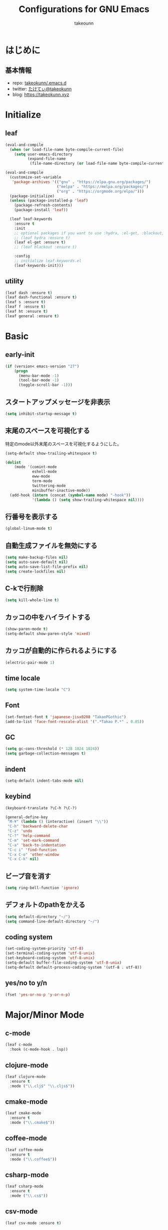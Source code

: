 #+title: Configurations for GNU Emacs
#+author: takeounn
#+email: bararararatty@gmail.com
#+startup: content
#+startup: nohideblocks
#+options: num:t auto-id:t
#+HTML_HEAD: <link rel="stylesheet" type="text/css" href="http://www.pirilampo.org/styles/readtheorg/css/htmlize.css"/>
#+HTML_HEAD: <link rel="stylesheet" type="text/css" href="http://www.pirilampo.org/styles/readtheorg/css/readtheorg.css"/>
#+HTML_HEAD: <script src="https://ajax.googleapis.com/ajax/libs/jquery/2.1.3/jquery.min.js"></script>
#+HTML_HEAD: <script src="https://maxcdn.bootstrapcdn.com/bootstrap/3.3.4/js/bootstrap.min.js"></script>
#+HTML_HEAD: <script type="text/javascript" src="http://www.pirilampo.org/styles/lib/js/jquery.stickytableheaders.min.js"></script>
#+HTML_HEAD: <script type="text/javascript" src="http://www.pirilampo.org/styles/readtheorg/js/readtheorg.js"></script>

* はじめに
** 基本情報
  - repo: [[http://github.com/takeokunn/.emacs.d][takeokunn/.emacs.d]]
  - twitter: [[https://twitter.com/takeokunn][たけてぃ@takeokunn]]
  - blog: [[https://takeokunn.xyz][https://takeokunn.xyz]]
* Initialize
** leaf
   #+BEGIN_SRC emacs-lisp
     (eval-and-compile
       (when (or load-file-name byte-compile-current-file)
         (setq user-emacs-directory
               (expand-file-name
                (file-name-directory (or load-file-name byte-compile-current-file))))))

     (eval-and-compile
       (customize-set-variable
        'package-archives '(("gnu" . "https://elpa.gnu.org/packages/")
                            ("melpa" . "https://melpa.org/packages/")
                            ("org" . "https://orgmode.org/elpa/")))
       (package-initialize)
       (unless (package-installed-p 'leaf)
         (package-refresh-contents)
         (package-install 'leaf))

       (leaf leaf-keywords
         :ensure t
         :init
         ;; optional packages if you want to use :hydra, :el-get, :blackout,,,
         ;; (leaf hydra :ensure t)
         (leaf el-get :ensure t)
         ;; (leaf blackout :ensure t)

         :config
         ;; initialize leaf-keywords.el
         (leaf-keywords-init)))
   #+END_SRC
** utility
   #+BEGIN_SRC emacs-lisp
     (leaf dash :ensure t)
     (leaf dash-functional :ensure t)
     (leaf s :ensure t)
     (leaf f :ensure t)
     (leaf ht :ensure t)
     (leaf general :ensure t)
   #+END_SRC
* Basic
** early-init
   #+BEGIN_SRC emacs-lisp
     (if (version< emacs-version "27")
         (progn
           (menu-bar-mode -1)
           (tool-bar-mode -1)
           (toggle-scroll-bar -1)))
   #+END_SRC
** スタートアップメッセージを非表示
   #+BEGIN_SRC emacs-lisp
     (setq inhibit-startup-message t)
   #+END_SRC
** 末尾のスペースを可視化する
   特定のmode以外末尾のスペースを可視化するようにした。
   #+BEGIN_SRC emacs-lisp
     (setq-default show-trailing-whitespace t)

     (dolist
         (mode '(comint-mode
                 eshell-mode
                 eww-mode
                 term-mode
                 twittering-mode
                 minibuffer-inactive-mode))
       (add-hook (intern (concat (symbol-name mode) "-hook"))
                 '(lambda () (setq show-trailing-whitespace nil))))
   #+END_SRC
** 行番号を表示する
   #+BEGIN_SRC emacs-lisp
     (global-linum-mode t)
   #+END_SRC
** 自動生成ファイルを無効にする
   #+BEGIN_SRC emacs-lisp
     (setq make-backup-files nil)
     (setq auto-save-default nil)
     (setq auto-save-list-file-prefix nil)
     (setq create-lockfiles nil)
   #+END_SRC
** C-kで行削除
   #+BEGIN_SRC emacs-lisp
     (setq kill-whole-line t)
   #+END_SRC
** カッコの中をハイライトする
   #+BEGIN_SRC emacs-lisp
     (show-paren-mode t)
     (setq-default show-paren-style 'mixed)
   #+END_SRC
** カッコが自動的に作られるようにする
   #+BEGIN_SRC emacs-lisp
     (electric-pair-mode 1)
   #+END_SRC
** time locale
   #+BEGIN_SRC emacs-lisp
     (setq system-time-locale "C")
   #+END_SRC
** Font
   #+BEGIN_SRC emacs-lisp
     (set-fontset-font t 'japanese-jisx0208 "TakaoPGothic")
     (add-to-list 'face-font-rescale-alist '(".*Takao P.*" . 0.85))
   #+END_SRC
** GC
   #+BEGIN_SRC emacs-lisp
     (setq gc-cons-threshold (* 128 1024 1024))
     (setq garbage-collection-messages t)
   #+END_SRC
** indent
   #+BEGIN_SRC emacs-lisp
     (setq-default indent-tabs-mode nil)
   #+END_SRC
** keybind
   #+BEGIN_SRC emacs-lisp
     (keyboard-translate ?\C-h ?\C-?)

     (general-define-key
      "M-¥" (lambda () (interactive) (insert "\\"))
      "C-h" 'backward-delete-char
      "C-z" 'undo
      "C-?" 'help-command
      "C-m" 'set-mark-command
      "C-a" 'back-to-indentation
      "C-c i" 'find-function
      "C-x C-o" 'other-window
      "C-x C-k" nil)
   #+END_SRC
** ビープ音を消す
   #+begin_src emacs-lisp
     (setq ring-bell-function 'ignore)
   #+end_src
** デフォルトのpathをかえる
   #+begin_src emacs-lisp
     (setq default-directory "~/")
     (setq command-line-default-directory "~/")
   #+end_src
** coding system
   #+begin_src emacs-lisp
     (set-coding-system-priority 'utf-8)
     (set-terminal-coding-system 'utf-8-unix)
     (set-keyboard-coding-system 'utf-8-unix)
     (setq-default buffer-file-coding-system 'utf-8-unix)
     (setq-default default-process-coding-system '(utf-8 . utf-8))
   #+end_src
** yes/no to y/n
   #+begin_src emacs-lisp
     (fset 'yes-or-no-p 'y-or-n-p)
   #+end_src
* Major/Minor Mode
** c-mode
   #+begin_src emacs-lisp
     (leaf c-mode
       :hook (c-mode-hook . lsp))
   #+end_src
** clojure-mode
   #+BEGIN_SRC emacs-lisp
     (leaf clojure-mode
       :ensure t
       :mode ("\\.clj$" "\\.cljs$"))
   #+END_SRC
** cmake-mode
   #+BEGIN_SRC emacs-lisp
     (leaf cmake-mode
       :ensure t
       :mode ("\\.cmake$"))
   #+END_SRC
** coffee-mode
   #+BEGIN_SRC emacs-lisp
     (leaf coffee-mode
       :ensure t
       :mode ("\\.coffee$"))
   #+END_SRC
** csharp-mode
   #+BEGIN_SRC emacs-lisp
     (leaf csharp-mode
       :ensure t
       :mode ("\\.cs$"))
   #+END_SRC
** csv-mode
   #+BEGIN_SRC emacs-lisp
     (leaf csv-mode :ensure t)
   #+END_SRC
** dhall-mode
   #+BEGIN_SRC emacs-lisp
     (leaf dhall-mode
       :ensure t
       :mode ("\\dhall$"))
   #+END_SRC
** docker-compose-mode
   #+begin_src emacs-lisp
     (leaf docker-compose-mode
       :ensure t
       :mode ("docker-compose*"))
   #+end_src
** dockerfile-mode
   #+BEGIN_SRC emacs-lisp
     (leaf dockerfile-mode
       :ensure t
       :mode ("Dockerfile\\'"))
   #+END_SRC
** emmet-mode
   #+BEGIN_SRC emacs-lisp
     (leaf emmet-mode
       :ensure t
       :after web-mode
       :hook (web-mode-hook . emmet-mode)
       :config
       (define-key emmet-mode-keymap (kbd "C-j") nil)
       (define-key emmet-mode-keymap (kbd "M-j") emmet-expand-line))
   #+END_SRC
** fish-mode
   #+BEGIN_SRC emacs-lisp
     (leaf fish-mode
       :ensure t
       :mode ("\\.fish$"))
   #+END_SRC
** gitignore-mode
   #+BEGIN_SRC emacs-lisp
     (leaf gitignore-mode
       :ensure t
       :mode ("\\.dockerignore$"))
   #+END_SRC
** glsl-mode
   #+BEGIN_SRC emacs-lisp
     (leaf glsl-mode
       :ensure t
       :mode ("\\.vsh$" "\\.fsh$"))
   #+END_SRC
** go-mode
   #+BEGIN_SRC emacs-lisp
     (leaf go-mode
       :ensure t
       :hook ((go-mode-hook . lsp)
              (before-save-hook . gofmt-before-save))
       :mode ("\\.go$")
       :custom ((gofmt-command . "goimports")))
   #+END_SRC
** gradle-mode
   #+BEGIN_SRC emacs-lisp
     (leaf gradle-mode
     :ensure t
       :mode (("\\.gradle$" . java-mode)))
   #+END_SRC
** haskell-mode
   #+BEGIN_SRC emacs-lisp
     (leaf haskell-mode
       :ensure t
       :mode ("\\.hs$" "\\.cable$"))
   #+END_SRC
** js2-mode
   #+BEGIN_SRC emacs-lisp
     (leaf js2-mode
       :ensure t
       :custom
       (js2-strict-missing-semi-warning . nil)
       :mode ("\\.js$")
       :hook ((js2-mode-hook . js2-refactor-mode)
              (js2-mode-hook . lsp-mode)))
   #+END_SRC
** json-mode
   #+BEGIN_SRC emacs-lisp
     (leaf json-mode
       :ensure t
       :mode ("\\.json$"))
   #+END_SRC
** lisp-mode
   #+BEGIN_SRC emacs-lisp
     (leaf lisp-mode
       :mode ("Cask" "\\.lemrc?$"))
   #+END_SRC
** markdown-mode
   #+BEGIN_SRC emacs-lisp
     (leaf markdown-mode
       :ensure t
       :mode ("\\.md$" "\\.markdown$")
       :bind (("C-j" . electric-newline-and-maybe-indent)))
   #+END_SRC
** mmm-mode
   #+begin_src emacs-lisp
     (leaf mmm-mode
       :ensure t
       :after typescript-mode
       :hook
       ((after-save-hook . mmm-mode))
       :setq
       (mmm-global-mode . 'maybe)
       :config
       (mmm-add-classes
        '((tsx-embed-web-mode
           :submode web-mode
           :front "\\(return\s\\|n\s\\|(\n\s*\\)<"
           :back ">\n?\s*)\n}\n")))
       (mmm-add-mode-ext-class 'typescript-mode nil 'tsx-embed-web-mode))
   #+end_src
** nginx-mode
   #+BEGIN_SRC emacs-lisp
     (leaf nginx-mode
       :ensure t
       :mode ("/nginx/sites-\\(?:available\\|enabled\\)/"))
   #+END_SRC
** php-mode
   #+BEGIN_SRC emacs-lisp
     (leaf php-mode
       :ensure t
       :hook ((php-mode-hook . lsp))
       :mode ("\\.php$" "\\.phpt$"))
   #+END_SRC
** plantuml-mode
   #+BEGIN_SRC emacs-lisp
     (leaf plantuml-mode
       :ensure t
       :mode ("\\.pu$"))
   #+END_SRC
** processing-mode
   #+BEGIN_SRC emacs-lisp
     (leaf processing-mode
       :ensure t
       :mode ("\\.pde$")
       :config
       (with-eval-after-load 'processing-mode
         (setq-default processing-location "/opt/processing/processing-java")
         (setq-default processing-output-dir "/tmp")))
  #+END_SRC
** python-mode
   #+BEGIN_SRC emacs-lisp
     (leaf python-mode
       :ensure t
       :mode ("\\.py$")
       :interpreter ("python"))
   #+END_SRC
** ruby-mode
   #+BEGIN_SRC emacs-lisp
     (leaf ruby-mode
       :ensure t
       :mode ("\\.rb$" "Capfile" "Gemfile" "Schemafile" ".pryrc" "Fastfile" "Matchfile")
       :hook ((ruby-mode-hook . lsp))
       :config
       (with-eval-after-load 'ruby-mode
         (setq-default ruby-insert-encoding-magic-comment nil)))
   #+END_SRC
** rust-mode
   #+BEGIN_SRC emacs-lisp
     (leaf rust-mode
       :ensure t
       :mode ("\\.rs$"))
   #+END_SRC
** scala-mode
   #+BEGIN_SRC emacs-lisp
     (leaf scala-mode
       :ensure t
       :mode ("\\.scala$"))
   #+END_SRC
** scheme-mode
   #+BEGIN_SRC emacs-lisp
     ;; (setq-default gosh-program-name "/usr/local/bin/gosh -i")

     ;; (general-def inferior-scheme-mode-map
     ;;   "C-p" 'comint-previous-input
     ;;   "C-n" 'comint-next-input)
   #+END_SRC
** slim-mode
   #+BEGIN_SRC emacs-lisp
     (leaf slim-mode
       :ensure t
       :mode ("\\.slim$"))
   #+END_SRC
** ssh-config-mode
   #+BEGIN_SRC emacs-lisp
     (leaf ssh-config-mode
       :ensure t
       :mode ("/path-to-your-ssh/config\\$"))
   #+END_SRC
** swift-mode
   #+begin_src emacs-lisp
     (leaf swift-mode
       :ensure t)
   #+end_src
** terraform-mode
   #+BEGIN_SRC emacs-lisp
     (leaf terraform-mode
       :ensure t
       :mode ("\\.tf$"))
   #+END_SRC
** toml-mode
   #+BEGIN_SRC emacs-lisp
     (leaf toml-mode
       :ensure t
       :mode ("\\.toml$"))
   #+END_SRC
** typescript-mode
   #+BEGIN_SRC emacs-lisp
     (leaf typescript-mode
       :ensure t
       :mode ("\\.ts$" "\\.tsx$")
       :hook (typescript-mode-hook . lsp))
   #+END_SRC
** vue-mode
   #+BEGIN_SRC emacs-lisp
     (leaf vue-mode
       :ensure t
       :mode ("\\.vue$"))
   #+END_SRC
** vimrc-mode
   #+begin_src emacs-lisp
     (leaf vimrc-mode
       :ensure t
       :mode ("\\.vim\\(rc\\)?\\'"))
   #+end_src
** web-mode
   #+BEGIN_SRC emacs-lisp
     (leaf web-mode
       :ensure t
       :mode ("\\.html?\\'" "\\.erb\\'" "\\.gsp\\'"))
   #+END_SRC
** yaml-mode
   #+BEGIN_SRC emacs-lisp
     (leaf yaml-mode
       :ensure t
       :mode ("\\.ya?ml$"))
   #+END_SRC
* Lisp
** Basic
*** paredit
    #+BEGIN_SRC emacs-lisp
      (leaf paredit
        :ensure t
        :commands enable-paredit-mode
        :hook ((emacs-lisp-mode-hook . enable-paredit-mode)
               (lisp-mode-hook . enable-paredit-mode)
               (lisp-interacton-mode-hook . enable-paredit-mode)
               (scheme-mode-hook . enable-paredit-mode)
               (slime-mode-hook . enable-paredit-mode))
        :bind
        ("C-<right>" . paredit-forward-slurp-sexp)
        ("C-c f" . paredit-forward-slurp-sexp)
        ("C-<left>" . paredit-forward-barf-sexp)
        ("C-c b" . paredit-forward-barf-sexp))
    #+END_SRC
*** rainbow-delimiters
    #+BEGIN_SRC emacs-lisp
      (leaf rainbow-delimiters
        :ensure t
        :hook (prog-mode-hook))
    #+END_SRC
** CommonLisp
*** HyperSpec
    #+BEGIN_SRC emacs-lisp
      (with-eval-after-load 'hyperspec
        (general-define-key "C-c h" 'hyperspec-lookup)
        (defvar common-lisp-hyperspec-root "~/.roswell/HyperSpec/")
        (defvar common-lisp-hyperspec--reader-macros nil)
        (defvar common-lisp-hyperspec--format-characters nil)

        (defun common-lisp-hyperspec (symbol-name)
          (interactive (list (common-lisp-hyperspec-read-symbol-name)))
          (let ((name (common-lisp-hyperspec--strip-cl-package
                       (downcase symbol-name))))
            (cl-maplist (lambda (entry)
                          (eww-open-file (concat common-lisp-hyperspec-root "Body/"
                                                 (car entry)))
                          (when (cdr entry)
                            (sleep-for 1.5)))
                        (or (common-lisp-hyperspec--find name)
                            (error "The symbol `%s' is not defined in Common Lisp"
                                   symbol-name)))))

        (defun common-lisp-hyperspec-lookup-reader-macro (macro)
          (interactive
           (list
            (let ((completion-ignore-case t))
              (completing-read "Look up reader-macro: "
                               common-lisp-hyperspec--reader-macros nil t
                               (common-lisp-hyperspec-reader-macro-at-point)))))
          (eww-open-file
           (concat common-lisp-hyperspec-root "Body/"
                   (gethash macro common-lisp-hyperspec--reader-macros))))

        (defun common-lisp-hyperspec-format (character-name)
          (interactive (list (common-lisp-hyperspec--read-format-character)))
          (cl-maplist (lambda (entry)
                        (eww-open-file (common-lisp-hyperspec-section (car entry))))
                      (or (gethash character-name
                                   common-lisp-hyperspec--format-characters)
                          (error "The symbol `%s' is not defined in Common Lisp"
                                 character-name))))

        (defadvice common-lisp-hyperspec (around common-lisp-hyperspec-around activate)
          (let ((buf (current-buffer)))
            ad-do-it
            (switch-to-buffer buf)
            (pop-to-buffer "*eww*")))

        (defadvice common-lisp-hyperspec-lookup-reader-macro (around common-lisp-hyperspec-lookup-reader-macro-around activate)
          (let ((buf (current-buffer)))
            ad-do-it
            (switch-to-buffer buf)
            (pop-to-buffer "*eww*")))

        (defadvice common-lisp-hyperspec-format (around common-lisp-hyperspec-format activate)
          (let ((buf (current-buffer)))
            ad-do-it
            (switch-to-buffer buf)
            (pop-to-buffer "*eww*"))))
    #+END_SRC
*** slime
    #+BEGIN_SRC emacs-lisp
      (with-eval-after-load 'slime
        (load (expand-file-name "~/.roswell/helper.el"))
        (defvar slime-net-coding-system 'utf-8-unix))
    #+END_SRC
*** takeokunn/slime-history
    #+BEGIN_SRC emacs-lisp
      (defun takeokunn/slime-history ()
        (interactive)
        (insert
         (completing-read
          "choice history: "
          (-distinct (read (f-read-text "~/.slime-history.eld"))))))

      (general-define-key
       :keymaps 'slime-repl-mode-map
       "C-c C-r" 'takeokunn/slime-history)
    #+END_SRC
** EmacsLisp
*** elisp-slime-nav
    #+BEGIN_SRC emacs-lisp
      (leaf elisp-slime-nav :ensure t)
    #+END_SRC
*** nameless
    #+BEGIN_SRC emacs-lisp
      (leaf nameless
        :ensure t
        :hook (emacs-lisp-mode-hook))
    #+END_SRC
*** takeokunn/ielm-history
    #+BEGIN_SRC emacs-lisp
      (with-eval-after-load 'ielm
        (defun takeokunn/ielm-history ()
          (interactive)
          (insert
           (completing-read
            "choice history: "
            (progn
              (let ((history nil)
                    (comint-input-ring nil))
                (dotimes (index (ring-length comint-input-ring))
                  (push (ring-ref comint-input-ring index) history))
                history)))))

        (defun takeokunn/ielm-write-history-on-exit (process event)
          (interactive)
          (comint-write-input-ring)
          (let ((buf (process-buffer process)))
            (when (buffer-live-p buf)
              (with-current-buffer buf
                (insert (format "\nProcess %s %s" process event))))))

        (defun takeokunn/ielm-turn-on-history ()
          (let ((process (get-buffer-process (current-buffer))))
            (when process
              (defvar comint-input-ring nil)
              (defvar comint-input-ring-file-name (concat (file-remote-p default-directory) "~/.ielm-history"))
              (defvar comint-input-ring-size 100000)
              (defvar comint-input-ignoredups t)
              (comint-read-input-ring)
              (add-hook 'kill-buffer-hook #'comint-write-input-ring)
              (general-define-key
               :keymaps 'ielm-map
               "C-c C-r" 'takeokunn/ielm-history)

              (set-process-sentinel process #'takeokunn/ielm-write-history-on-exit))))

        (add-hook 'ielm-mode-hook 'takeokunn/ielm-turn-on-history))
    #+END_SRC
** Clojure
*** cider
    #+BEGIN_SRC emacs-lisp
      (leaf cider
        :ensure t)
    #+END_SRC
* Awesome Package
** Theme
*** all-the-icons
    #+BEGIN_SRC emacs-lisp
      (leaf all-the-icons
        :ensure t
        ;; :hook ((dired-mode-hook . all-the-icons-dired-mode))
        )
    #+END_SRC
*** all-the-icons-ivy
    #+BEGIN_SRC emacs-lisp
      (leaf all-the-icons-ivy
        :ensure t
        :after all-the-icons
        :config
        (all-the-icons-ivy-setup))
    #+END_SRC
*** doom-theme
    #+BEGIN_SRC emacs-lisp
      (leaf doom-themes
        :ensure t
        :after neotree
        :custom-face ((doom-modeline-bar quote ((t (:background "#6272a4")))))
        :config
        (load-theme 'tango-dark t)
        (doom-themes-neotree-config)
        (doom-themes-org-config))
   #+END_SRC
*** doom-modeline
    #+BEGIN_SRC emacs-lisp
      (leaf doom-modeline
        :ensure t
        :hook (after-init-hook)
        :custom ((doom-modeline-buffer-file-name-style quote truncate-with-project)
                 (doom-modeline-icon . t)
                 (doom-modeline-major-mode-icon)
                 (doom-modeline-minor-modes))
        :config
        (with-eval-after-load 'doom-modeline
          (line-number-mode 0)
          (column-number-mode 0)))
    #+END_SRC
*** hl-line
    #+BEGIN_SRC emacs-lisp
      (leaf hl-line
        :ensure t
        :init
        (global-hl-line-mode)
        :config
        (set-face-background 'hl-line "#444642")
        (set-face-attribute 'hl-line nil :inherit nil))
    #+END_SRC
*** TODO hl-todo
    #+BEGIN_SRC emacs-lisp
      ;; (leaf hl-todo
      ;;   :ensure t
      ;;   :init
      ;;   (global-hl-todo-mode 1)
      ;;   :custom ((hl-todo-keyword-faces '(("HOLD" . "#d0bf8f")
      ;;                                   ("WAIT" . "#d0bf8f")
      ;;                                   ("TODO" . "#cc9393")
      ;;                                   ("NEXT" . "#dca3a3")
      ;;                                   ("THEM" . "#dc8cc3")
      ;;                                   ("REMIND" . "#dc8cc3")
      ;;                                   ("PROG" . "#7cb8bb")
      ;;                                   ("OKAY" . "#7cb8bb")
      ;;                                   ("DONT" . "#5f7f5f")
      ;;                                   ("FAIL" . "#8c5353")
      ;;                                   ("SOMEDAY" . "#8c5353")
      ;;                                   ("DONE" . "#afd8af")
      ;;                                   ("FIXME" . "#cc9393")
      ;;                                   ("???" . "#cc9393")))))
    #+END_SRC
*** neotree
    #+BEGIN_SRC emacs-lisp
      (leaf neotree
        :ensure t
        :preface
        (defun takeokunn/neotree-toggle ()
          (interactive)
          (let ((default-directory (locate-dominating-file default-directory ".git")))
            (neotree-toggle)))
        (defun neo-buffer--insert-fold-symbol (name &optional file-name)
          (or
           (and
            (equal name 'open)
            (insert
             (all-the-icons-icon-for-dir file-name "down")))
           (and
            (equal name 'close)
            (insert
             (all-the-icons-icon-for-dir file-name "right")))
           (and
            (equal name 'leaf)
            (insert
             (format "			%s	"
                     (all-the-icons-icon-for-file file-name))))))

        :after all-the-icons
        :custom ((neo-theme quote nerd2))
        :setq-default ((neo-show-hidden-files . t)
                       (neo-window-fixed-size))
        :bind ("C-q" . takeokunn/neotree-toggle))
    #+END_SRC
*** nyan-mode
    #+BEGIN_SRC emacs-lisp
      (leaf nyan-mode
        :ensure t
        :after doom-modeline
        :hook (doom-modeline-mode-hook)
        :custom ((nyan-cat-face-number . 4)
                 (nyan-animate-nyancat . t)))
   #+END_SRC
** Refactor
*** emr
    #+BEGIN_SRC emacs-lisp
      (leaf emr
        :ensure t
        :bind ("M-RET" . emr-show-refactor-menu))
    #+END_SRC
** Completion
*** company
   #+BEGIN_SRC emacs-lisp
     (leaf company
       :ensure t
       :defvar company-backends
       :init
       (global-company-mode)
       :config
       (add-to-list 'company-backends 'company-yasnippet)
       :bind
       (:company-active-map
        ("C-n" . company-select-next)
        ("C-p" . company-select-previous)))
   #+END_SRC
*** company-box
    #+begin_src emacs-lisp
      (leaf company-box
        :ensure t
        :after company
        :hook (company-mode . company-box-mode))
    #+end_src
*** company-glsl
    #+BEGIN_SRC emacs-lisp
      (leaf company-glsl
        :ensure t
        :after company
        :config
        (add-to-list 'company-backends 'company-glsl))
    #+END_SRC
*** company-go
    #+begin_src emacs-lisp
      (leaf company-go
        :ensure t
        :after (company go-mode)
        :config
        (push 'company-go company-backends))
    #+end_src
*** company-php
    #+begin_src emacs-lisp
      (leaf company-php
        :ensure t
        :after (company php-mode)
        :config
        (push 'company-ac-php-backend company-backends))
    #+end_src
*** company-phpactor
    #+begin_src emacs-lisp
      (leaf company-phpactor
        :ensure t
        :after (company phpactor))
        #+end_src
*** company-slime
    #+begin_src emacs-lisp
      (leaf slime-company
        :ensure t
        :after (company slime)
        :custom ((slime-company-completion . 'fuzzy)
               (slime-company-after-completion . 'slime-company-just-one-space))
        :config (slime-setup '(slime-fancy slime-banner slime-company)))
    #+end_src
*** company-c-headers
    #+begin_src emacs-lisp
      (leaf company-c-headers
        :ensure t
        :after company
        :defvar company-backends
        :config
        (push 'company-c-headers company-backends))
    #+end_src
*** company-tabnine
    #+begin_src emacs-lisp
      (leaf company-tabnine
        :ensure t
        :after company
        :defvar company-backends
        :config
        (push 'company-c-headers company-backends))
    #+end_src
** Snippet
*** yasnippet
    snippetはこちら [https://takeokunn.github.io/.emacs.d/yasnippets.html](https://takeokunn.github.io/.emacs.d/yasnippets.html)
    #+begin_src emacs-lisp
      (leaf yasnippet
        :ensure t
        :init (yas-global-mode 1)
        :custom
        (yas-snippet-dirs . '("~/.emacs.d/yasnippets")))
    #+end_src
*** ivy-yasnippet
    #+begin_src emacs-lisp
      (leaf ivy-yasnippet
        :ensure t
        :after (yasnippet ivy)
        :bind (("C-c y" . ivy-yasnippet)
               ("C-c C-y" . ivy-yasnippet)))
    #+end_src
** LSP
*** lsp-mode
    #+BEGIN_SRC emacs-lisp
      (leaf lsp-mode
        :ensure t
        :after (company)
        :custom (lsp-prefer-capf . t)
        :config
        (push 'company-capf company-backends))
    #+END_SRC
*** lsp-ivy
    #+begin_src emacs-lisp
      (leaf lsp-ivy
        :ensure t
        :after (lsp-mode counsel))
    #+end_src
*** lsp-ui
    #+BEGIN_SRC emacs-lisp
      (leaf lsp-ui
        :ensure t
        :after lsp
        :bind (("M-." . lsp-ui-peek-find-definitions)
               ("M-?" . lsp-ui-peek-find-implementation))
        :hook (lsp-mode-hook)
        :config
        (with-eval-after-load 'lsp-ui
          (setq-default lsp-ui-doc-enable t
                        lsp-ui-doc-max-height 15
                        lsp-ui-sideline-enable nil
                        lsp-ui-imenu-enable nil
                        lsp-ui-sideline-enable nil)))
    #+END_SRC
** DAP
*** dap-mode
    #+BEGIN_SRC emacs-lisp
      (leaf dap-mode
        :ensure t
        :after lsp-mode
        :bind
        (:dap-mode-map
         ("C-c d" . dap-breakpoint-toggle))
        ;; :hook (dap-stopped-hook . (lambda (arg) (call-interactively #'dap-hydra))
        :config
        (add-hook 'dap-stopped-hook
                (lambda (arg) (call-interactively #'dap-hydra)))
        (with-eval-after-load 'dap-mode
          (dap-mode 1)
          (dap-ui-mode 1)
          (dap-auto-configure-mode 1)
          (require 'dap-go)))
   #+END_SRC
** Git
*** magit
    #+BEGIN_SRC emacs-lisp
      (leaf magit
        :ensure t
        :custom (magit-display-buffer-function . #'magit-display-buffer-fullframe-status-v1))
    #+END_SRC
*** magit-forge
    #+begin_src emacs-lisp
      (leaf forge
        :ensure t
        :after magit)
    #+end_src
*** git-gutter-fringe
    #+BEGIN_SRC emacs-lisp
      (leaf git-gutter-fringe
        :disabled t
        :ensure t
        :config
        (global-git-gutter-mode 1))
    #+END_SRC
** Search
*** swiper
    #+BEGIN_SRC emacs-lisp
      (leaf ivy
        :ensure t
        :custom (ivy-use-virtual-buffers . t)
        :config
        (ivy-mode 1)
        (ivy-configure 'counsel-M-x :sort-fn 'ivy--sort-by-length))

      (leaf counsel
        :ensure t
        :init
        (eval-and-compile
          (defun takeokunn/counsel-rg ()
            (interactive)
            (let ((symbol (thing-at-point 'symbol 'no-properties))
                  (default-directory (locate-dominating-file default-directory ".git")))
              (counsel-rg symbol)))
          (defun takeokunn/counsel-fzf ()
            (interactive)
            (let ((default-directory (locate-dominating-file default-directory ".git")))
              (counsel-fzf))))
        :bind
        (("C-x m" . counsel-compile)
         ("C-c k" . takeokunn/counsel-rg)
         ("M-p" . takeokunn/counsel-fzf))
        :config
        (counsel-mode 1))

      (leaf swiper
        :ensure t
        :init
        (eval-and-compile
          (defun takeokunn/swiper ()
            (interactive)
            (let ((word (thing-at-point 'symbol 'no-properties)))
              (swiper word))))
        :bind (("C-o" . takeokunn/swiper)))
    #+END_SRC
*** ivy-ghq
    #+BEGIN_SRC emacs-lisp
      (leaf ivy-ghq
        :el-get (ivy-ghq
                 :url "https://github.com/analyticd/ivy-ghq.git"
                 :features ivy-ghq)
        :preface
        (defun takeokunn/ivy-ghq-open-and-fzf ()
          (interactive)
          (ivy-ghq-open)
          (counsel-fzf))
        :after counsel
        :custom ((ivy-ghq-short-list . t))
        :defun ivy-ghq-open takeokunn/ivy-ghq-open-and-fzf)

      (general-define-key
       "M-o" 'takeokunn/ivy-ghq-open-and-fzf)
    #+END_SRC
*** ivy-rich
    #+BEGIN_SRC emacs-lisp
      (leaf ivy-rich
	:ensure t
	:after counsel
	:config
	(ivy-rich-mode 1))
    #+END_SRC
** Shell
*** exec-path-from-shell
    #+BEGIN_SRC emacs-lisp
      (leaf exec-path-from-shell
        :ensure t
        :defun (exec-path-from-shell-initialize)
        :hook ((after-init-hook . exec-path-from-shell-initialize))
        :custom
        (exec-path-from-shell-variables . '("PATH"
                                            "GEM_HOME"
                                            "GOROOT"
                                            "GOPATH")))
    #+END_SRC
** Rust
*** racer
    #+BEGIN_SRC emacs-lisp
      (leaf racer
	:ensure t
	:after rust-mode
	:hook (rust-mode-hook
	       (racer-mode-hook . eldoc-mode)))
    #+END_SRC
*** TODO rustic
    #+BEGIN_SRC emacs-lisp
      ;; (leaf rustic
      ;;   :ensure t
      ;;   :after (rust-mode))
    #+END_SRC
** Cpp
*** clang-format
    #+begin_src emacs-lisp
      (leaf clang-format
        :ensure t
        :hook (before-save-hook . (lambda ()
                                    (when (eq major-mode 'c-mode)
                                      (clang-format-buffer)))))
    #+end_src
*** inferior-cling
    #+begin_src emacs-lisp
      (leaf inferior-cling
        :el-get (inferior-cling
                 :url "https://github.com/brianqq/inferior-cling.git"
                 :features cling))
    #+end_src
** C#
*** TODO omnisharp
    #+BEGIN_SRC emacs-lisp
      ;; (leaf omnisharp
      ;;   :ensure t
      ;;   :after company flycheck
      ;;   :hook (csharp-mode-hook . flycheck-mode)
      ;;   :config
      ;;   (add-to-list 'company-backends 'company-omnisharp))
    #+END_SRC
** JavaScript
*** js2-refactor
    #+BEGIN_SRC emacs-lisp
      (leaf js2-refactor
        :ensure t
        :after typescript-mode js2-mode
        :hook (js2-mode-hook typescript-mode-hook))
    #+END_SRC
*** tide
    #+BEGIN_SRC emacs-lisp
      (leaf tide
        :ensure t
        :config
        (eval-and-compile
          (defun takeokunn/setup-tide-mode ()
            (interactive)
            (tide-setup)
            (tide-hl-identifier-mode 1)))
        (with-eval-after-load 'typescript-mode
          (add-hook 'typescript-mode-hook #'takeokunn/setup-tide-mode)))
    #+END_SRC
** Haskell
*** hindent
    #+BEGIN_SRC emacs-lisp
      (leaf hindent
        :ensure t
        :after haskell-mode
        :hook (haskell-mode-hook))
    #+END_SRC
** Ruby
*** robe
    #+begin_src emacs-lisp
      (leaf robe
	:ensure t
	:after ruby-mode company
	:hook (ruby-mode-hook)
	:config
	(push 'company-robe company-backends))
    #+end_src
*** rubocop
    #+begin_src emacs-lisp
      (leaf rubocop
	:ensure t
	:after ruby-mode
	:hook (ruby-mode-hook))
    #+end_src
*** ruby-refactor
    #+BEGIN_SRC emacs-lisp
      (leaf ruby-refactor
        :ensure t
        :hook ((ruby-mode-hook . ruby-refactor-mode-launch)))
    #+END_SRC
** SQL
*** sql-indent
    #+BEGIN_SRC emacs-lisp
      (leaf sql-indent
        :ensure t
        :after sql-mode
        :hook ((sql-mode-hook . sqlind-minor-mode)))
    #+END_SRC
** php
*** phpactor
    #+begin_src emacs-lisp
      (leaf phpactor
        :ensure t)
    #+end_src
*** psysh
    #+begin_src emacs-lisp
      (leaf psysh
        :ensure t
        :after (php-mode))
    #+end_src
** Markdown
*** poly-markdown
    #+begin_src emacs-lisp
      (leaf poly-markdown
        :ensure t
        :config
        (add-to-list 'auto-mode-alist '("\\.md" . poly-markdown-mode)))
     #+end_src
** File
*** recentf
    #+BEGIN_SRC emacs-lisp
      (leaf recentf
	:ensure t
	:setq-default ((recentf-max-saved-items . 10000)
		       (recentf-auto-cleanup quote never)
		       (recentf-save-file . "~/.emacs.d/.recentf")
		       (recentf-exclude quote
					(".recentf")))
	:config
	(recentf-mode 1))
    #+END_SRC
*** open-junk-file
    #+BEGIN_SRC emacs-lisp
      (leaf open-junk-file
        :ensure t
        :bind
        ("C-x j" . open-junk-file)
        :custom (open-junk-file-format . `,(locate-user-emacs-file ".junk/%Y-%m%d-%H%M%S.")))
    #+END_SRC
** Syntax
*** aspell
    #+begin_src emacs-lisp
      (leaf ispell
        :setq-default
        (ispell-program-name . "aspell")
        :config
        (add-to-list 'ispell-skip-region-alist '("[^\000-\377]+")))
    #+end_src
*** flycheck
     #+begin_src emacs-lisp
       (leaf flycheck
	 :ensure t
	 :after ruby-mode
	 :hook (ruby-mode-hook))
     #+end_src
*** flycheck-aspell
    #+begin_src emacs-lisp
      (leaf flycheck-aspell
        :ensure t
        :after (flycheck ispell)
        :defvar (ispell-program-name flycheck-checkers)
        :setq (ispell-program-name . "aspell")
        :config
        (add-to-list 'flycheck-checkers 'tex-aspell-dynamic))
    #+end_src
** Cursor
*** smartrep/multiple-cursors
    #+BEGIN_SRC emacs-lisp
      (leaf smartrep :ensure t)

      (leaf multiple-cursors
	:ensure t
	:defun (smartrep-define-key . smartrep)
	:after smartrep
	:config
	(global-unset-key (kbd "C-t"))
	(smartrep-define-key global-map "C-t"
			     '(("C-t" quote mc/mark-next-like-this)
			       ("n" quote mc/mark-next-like-this)
			       ("p" quote mc/mark-previous-like-this)
			       ("m" quote mc/mark-more-like-this-extended)
			       ("u" quote mc/unmark-next-like-this)
			       ("U" quote mc/unmark-previous-like-this)
			       ("s" quote mc/skip-to-next-like-this)
			       ("S" quote mc/skip-to-previous-like-this)
			       ("*" quote mc/mark-all-like-this)
			       ("d" quote mc/mark-all-like-this-dwim)
			       ("i" quote mc/insert-numbers)
			       ("o" quote mc/sort-regions)
			       ("O" quote mc/reverse-regions))))
    #+END_SRC
*** smooth-scroll
    #+BEGIN_SRC emacs-lisp
      (leaf smooth-scroll
        :ensure t
        :commands smooth-scroll-mode
        :config
        (smooth-scroll-mode 1))
    #+END_SRC
** Other
*** ace-window
    #+BEGIN_SRC emacs-lisp
      (leaf ace-window
        :ensure t
        :custom ((aw-keys '(97 115 100 102 103 104 106 107 108)))
        :bind ("C-x C-q" . ace-window))
    #+END_SRC
*** amx
    #+BEGIN_SRC emacs-lisp
      (leaf smex :ensure t)
    #+END_SRC
*** avy
    #+begin_src emacs-lisp
      (leaf avy
        :ensure t
        :bind (("C-:" . avy-goto-char-timer)))

      (leaf avy-zap
        :ensure t
        :after avy
        :bind (("M-z" . avy-zap-up-to-char-dwim)))
    #+end_src
*** dashboard
    #+BEGIN_SRC emacs-lisp
      (leaf dashboard
	:ensure t
	:config
	(dashboard-setup-startup-hook))
    #+END_SRC
*** ddskk
    #+BEGIN_SRC emacs-lisp
      (leaf ddskk
        :ensure t
        :bind
        ("C-x C-j" . skk-mode)
        :custom
        (skk-byte-compile-init-file . t)
        (skk-isearch-mode-enable . 'always)
        :setq
        (skk-preload . t)
        (default-input-method . "japanese-skk"))
    #+END_SRC
*** editorconfig
    #+BEGIN_SRC emacs-lisp
      (leaf editorconfig
	:ensure t
	:config
	(editorconfig-mode 1))
    #+END_SRC
*** esup
    #+BEGIN_SRC emacs-lisp
      (leaf esup :ensure t)
    #+END_SRC
*** elfeed
    #+begin_src emacs-lisp
      (leaf elfeed
        :ensure t
        :bind
        ("C-x w" . elfeed)
        :custom
        (elfeed-search-filter . "@3-days-ago +unread")
        (elfeed-feeds . '("https://takeokunn.xyz/blog/rss.xml"
                          "https://planet.emacslife.com/atom.xml"
                          "https://sachachua.com/blog/feed/"
                          "https://www.suzukikenichi.com/blog/feed/"
                          "https://blogs.unity3d.com/jp/feed"
                          "https://b.hatena.ne.jp/efcl/bookmark.rss"
                          "https://efcl.info/feed/"
                          "http://api.slack.com/changelog.rss"
                          "https://cloudplatform-jp.googleblog.com/feeds/posts/default"
                          "https://aws.amazon.com/jp/blogs/news/feed/"
                          "https://html5experts.jp/feed/"
                          "https://moneyforward.com/engineers_blog/feed/"
                          "http://system.blog.uuum.jp/feed"
                          "https://engineering.linecorp.com/ja/blog/rss2"
                          "http://acro-engineer.hatenablog.com/feed"
                          "http://www.infiniteloop.co.jp/blog/feed/"
                          "http://www.publickey1.jp/atom.xml"
                          "http://heartbeats.jp/hbblog/atom.xml"
                          "https://cloudpack.media/feed"
                          "http://techracho.bpsinc.jp/feed"
                          "http://engineer.blog.lancers.jp/feed/"
                          "http://dev.classmethod.jp/feed/"
                          "http://klabgames.tech.blog.jp.klab.com/atom.xml"
                          "http://tech.innovator.jp.net/feed"
                          "http://engineer.recruit-lifestyle.co.jp/techblog/feed.xml"
                          "https://tech.mercari.com/feed"
                          "http://techlife.cookpad.com/feed/"
                          "http://blog.serverworks.co.jp/tech/feed/"
                          "http://tech.connehito.com/feed"
                          "http://tech.vasily.jp/feed"
                          "http://lab.aratana.jp/rss"
                          "https://inside.dmm.com/rss"
                          "https://news.ycombinator.com/rss"
                          "http://b.hatena.ne.jp/hotentry/it.rss")))
    #+end_src
*** font-lock-studio
    #+BEGIN_SRC emacs-lisp
      (leaf font-lock-studio :ensure t)
    #+END_SRC
*** google-this
    #+BEGIN_SRC emacs-lisp
      (leaf google-this
	:ensure t
	:bind
	("M-g" . google-this))
    #+END_SRC
*** grugru
    #+begin_src emacs-lisp
      (leaf grugru
        :ensure t
        :bind
        ("C-;" . grugru)
        :config
        (grugru-default-setup))
    #+end_src
*** goto-addr
    #+BEGIN_SRC emacs-lisp
      (leaf goto-addr
	:ensure t
	:commands goto-address-prog-mode goto-address-mode
	:hook ((prog-mode-hook . goto-address-prog-mode)
	       (text-mode-hook . goto-address-mode)))
    #+END_SRC
*** helpful
    #+BEGIN_SRC emacs-lisp
      (leaf helpful
        :ensure t
        :after counsel
        :bind
        (("C-? f" . helpful-callable)
         ("C-? v" . helpful-variable)
         ("C-? k" . helpful-key)
         ("C-? C-d" . helpful-at-point)
         ("C-? F" . helpful-function)
         ("C-? C" . helpful-command))
        :custom ((counsel-describe-function-function function helpful-callable)
                 (counsel-describe-variable-function function helpful-variable)))
    #+END_SRC
*** htmlize
    #+begin_src emacs-lisp
      (leaf htmlize :ensure t)
    #+end_src
*** keyfreq
    #+begin_src emacs-lisp
      (leaf keyfreq
        :ensure t
        :config
        (keyfreq-mode 1)
        (keyfreq-autosave-mode 1))
    #+end_src
*** lorem ipsum
    #+begin_src emacs-lisp
      (leaf lorem-ipsum
        :ensure t
        :bind
        (("C-c C-l s" . lorem-ipsum-insert-sentences)
         ("C-c C-l p" . lorem-ipsum-insert-paragraphs)
         ("C-c C-l l" . lorem-ipsum-insert-list)))
    #+end_src
*** origami
    #+begin_src emacs-lisp
      (leaf origami
        :ensure t
        :hook (prog-mode-hook . origami-mode)
        :bind (("C-c C-t" . origami-recursively-toggle-node)
               ("C-c t" . origami-recursively-toggle-node))
        :init
        (global-origami-mode))
    #+end_src
*** popwin
    #+begin_src emacs-lisp
      (leaf popwin
        :ensure t
        :init
        (popwin-mode 1))
    #+end_src
*** smartparens
    #+BEGIN_SRC emacs-lisp
      (leaf smartparens :ensure t)
    #+END_SRC
*** subword
    #+begin_src emacs-lisp
      (leaf subword
        :config
        (defun takeokunn/delete-forward-block ()
          (interactive)
          (if (eobp)
              (message "End of buffer")
            (let* ((syntax-move-point
                    (save-excursion
                      (skip-syntax-forward (string (char-syntax (char-after))))
                      (point)))
                   (subword-move-point
                    (save-excursion
                      (subword-forward)
                      (point))))
              (kill-region (point) (min syntax-move-point subword-move-point)))))
        :bind (("M-d" . takeokunn/delete-forward-block)))

    #+end_src
*** undo
    #+begin_src emacs-lisp
      (leaf undo-tree
        :ensure t
        :config (global-undo-tree-mode))
    #+end_src
*** uuid
    #+begin_src emacs-lisp
      (leaf uuid
        :ensure t
        :el-get (emacs-uuid
                 :url "https://github.com/nicferrier/emacs-uuid.git"
                 :features uuid)
        :config
        (defun takeokunn/uuid ()
          (interactive)
          (insert (uuid-string))))
    #+end_src
*** whitespace
    #+BEGIN_SRC emacs-lisp
      (leaf whitespace
        :ensure t
        :custom
        ((whitespace-style '(face tabs tab-mark spaces space-mark))
         (whitespace-display-mappings '((space-mark ?\u3000 [?\u25a1])
                                            (tab-mark ?\t [?\xBB ?\t] [?\\ ?\t]))))
        :config
        (global-whitespace-mode 1))
    #+END_SRC
*** wanderlust
    #+begin_src emacs-lisp
      (leaf wanderlust
        :ensure t
        ;; :setq
        ;; (ssl-certificate-verification-policy . 1)
        )
    #+end_src
* Eshell
** basic
   #+begin_src emacs-lisp
     (leaf eshell
       :after (counsel)
       :config
       (with-eval-after-load 'eshell
         ;; function
         (defun eshell/ff (&rest args)
           (find-file (car args)))

         ;; config
         (defvar eshell-cmpl-ignore-case t)
         (defvar eshell-glob-include-dot-dot nil)
         (defvar eshell-ask-to-save-history (quote always))
         (defvar eshell-history-size 100000)
         (defvar eshell-hist-ignoredups t)

         ;; alias
         (defvar *shell-alias* '(("ll" "ls -la")
                                 ("cdd" "cd ~/Desktop")))
         (defvar eshell-command-aliases-list (append *shell-alias*))))
   #+end_src
** aweshell
    #+BEGIN_SRC emacs-lisp
      (defun takeokunn/aweshell-setup ()
        (interactive)
        (shell-command-to-string "ghq get https://github.com/takeokunn/aweshell.git"))

      (when (file-directory-p "~/.ghq/github.com/takeokunn/aweshell")
        (add-to-list 'load-path (expand-file-name "~/.ghq/github.com/takeokunn/aweshell"))
        (require 'esh-mode)
        (require 'aweshell)
        (with-eval-after-load 'aweshell
          (defun takeokunn/counsel-aweshell-history ()
            (interactive)
            (insert (ivy-read "Aweshell history: " (aweshell-parse-shell-history))))

          (defvar eshell-mode-map nil)
          (defvar aweshell-auto-suggestion-p nil)
          (defvar eshell-highlight-prompt t)
          (setq eshell-prompt-function 'epe-theme-lambda)
          (add-hook 'eshell-mode-hook
                    (lambda () (define-key eshell-mode-map (kbd "C-c C-r") 'takeokunn/counsel-aweshell-history)))))
    #+END_SRC
** eshell-z
   #+begin_src emacs-lisp
     (leaf eshell-z
       :ensure t
       :bind (("C-c C-q" . eshell-z)))
   #+end_src
* Org Mode
** basic
   #+BEGIN_SRC emacs-lisp
     (leaf org
       :config
       (org-babel-do-load-languages 'org-babel-load-languages
                                    '((lisp . t)))
       :setq-default
       ((org-use-speed-commands . t)
        (org-agenda-todo-ignore-with-date . t)
        (org-directory . "~/org")
        (org-agenda-files . '("~/org/todo.org"))
        (org-todo-keywords . '((sequence "TODO(t)" "WAIT(w)" "|" "DONE(d)")))
        (org-capture-templates . '(("t" "Todo" entry (file+datetree "~/org/todo.org")
                                    "* %?")
                                   ("b" "Blog" entry (file "~/org/blog.org")
                                    "* %?")
                                   ("m" "Memo" entry (file "~/org/memo.org")
                                    "* %?"))))
       :custom-face
       ((org-link '(t (:foreground "#ebe087" :underline t))))
       ;; (org-list-dt . '((t (:foreground "#bd93f9"))))
       ;; (org-special-keyword . '((t (:foreground "#6272a4"))))
       ;; (org-todo . '((t (:background "#272934" :foreground "#51fa7b" :weight bold))))
       ;; (org-document-title . '((t (:foreground "#f1fa8c" :weight bold))))
       ;; (org-done . '((t (:background "#373844" :foreground "#216933" :strike-through nil :weight bold))))
       ;; (org-footnote . '((t (:foreground "#76e0f3"))))
       :bind (("C-c a" . org-agenda)
              ("C-c b" . counsel-bookmark)
              ("C-c c" . org-capture)
              (:org-mode-map ("C-m" . nil))))
   #+END_SRC
** org-superstar
   #+begin_src emacs-lisp
     (leaf org-superstar
       :ensure t
       :hook ((org-mode-hook . org-superstar-mode))
       :custom
       ((org-superstar-headline-bullets-list . '("◉" "○" "✸" "✿"))
        (org-superstar-leading-bullet . " ")))
   #+end_src
** org-generate
   #+begin_src emacs-lisp
     (leaf org-generate
       :ensure t
       :after (org)
       :custom
       (org-generate-file . `,(locate-user-emacs-file "yasnippets.org")))
   #+end_src
** org-roam
   #+begin_src emacs-lisp
     ;; (leaf org-roam
     ;;   :ensure t
     ;;   :hook (after-init-hook . org-roam-mode)
     ;;   :custom ((org-roam-db-update-method . 'immediate)
     ;;            (org-roam-db-location . "~/org/roam/org-roam.db")
     ;;            (org-roam-directory . "~/org/roam")
     ;;            (org-roam-index-file . "~/org/roam/index.org"))
     ;;   :custom
     ;;   (org-roam-graph-viewer . #'eww-open-file)
     ;;   :setq
     ;;   (org-roam-v2-ack . t)
     ;;   :bind
     ;;   (("C-c n l" . org-roam)
     ;;    ("C-c n f" . org-roam-find-file)
     ;;    ("C-c n g" . org-roam-graph)
     ;;    (:org-mode-map
     ;;     (("C-c n i" . org-roam-insert)
     ;;      ("C-c n I" . org-roam-insert-immediate)))))

   #+end_src
** org-tree-slide
   #+begin_src emacs-lisp
     (leaf org-tree-slide
       :ensure t
       :bind
       (("<f8>" . org-tree-slide-mode)
        ("S-<f8>" . org-tree-slide-skip-done-toggle)))
   #+end_src
* MyFunc
** takeokun/bneginning-of-intendation
   #+BEGIN_SRC emacs-lisp
     (defun takeokunn/beginning-of-intendation ()
       "move to beginning of line, or indentation"
       (interactive)
       (back-to-indentation))
   #+END_SRC
** takeokunn/before-set-auto-mode
   #+BEGIN_SRC emacs-lisp
     (defun takeokunn/before-set-auto-mode ()
       (when (or (and buffer-file-name
                      (> (or (file-attribute-size (file-attributes buffer-file-name)) 0) 100000))
                 (> (line-number-at-pos (point-max)) 10000))
         (prog1 t
           (prog-mode))))

     (advice-add 'set-auto-mode :before-until 'takeokunn/before-set-auto-mode)
   #+END_SRC
** takeokunn/irb-history
   #+BEGIN_SRC emacs-lisp
      (defun takeokunn/irb-history ()
        (interactive)
        (insert
         (completing-read
          "choose history: "
          (mapcar #'list (-distinct (s-lines (f-read-text "~/.irb-history")))))))

      (general-def inf-ruby-mode-map
        "C-c C-r" 'takeokunn/irb-history)
   #+END_SRC
** takeokunn/reload-major-mode
   #+BEGIN_SRC emacs-lisp
     (defun takeokunn/reload-major-mode ()
       "Reload current major mode."
       (interactive)
       (let ((current-mode major-mode))
         (fundamental-mode)
         (funcall current-mode)
         current-mode))
   #+END_SRC
